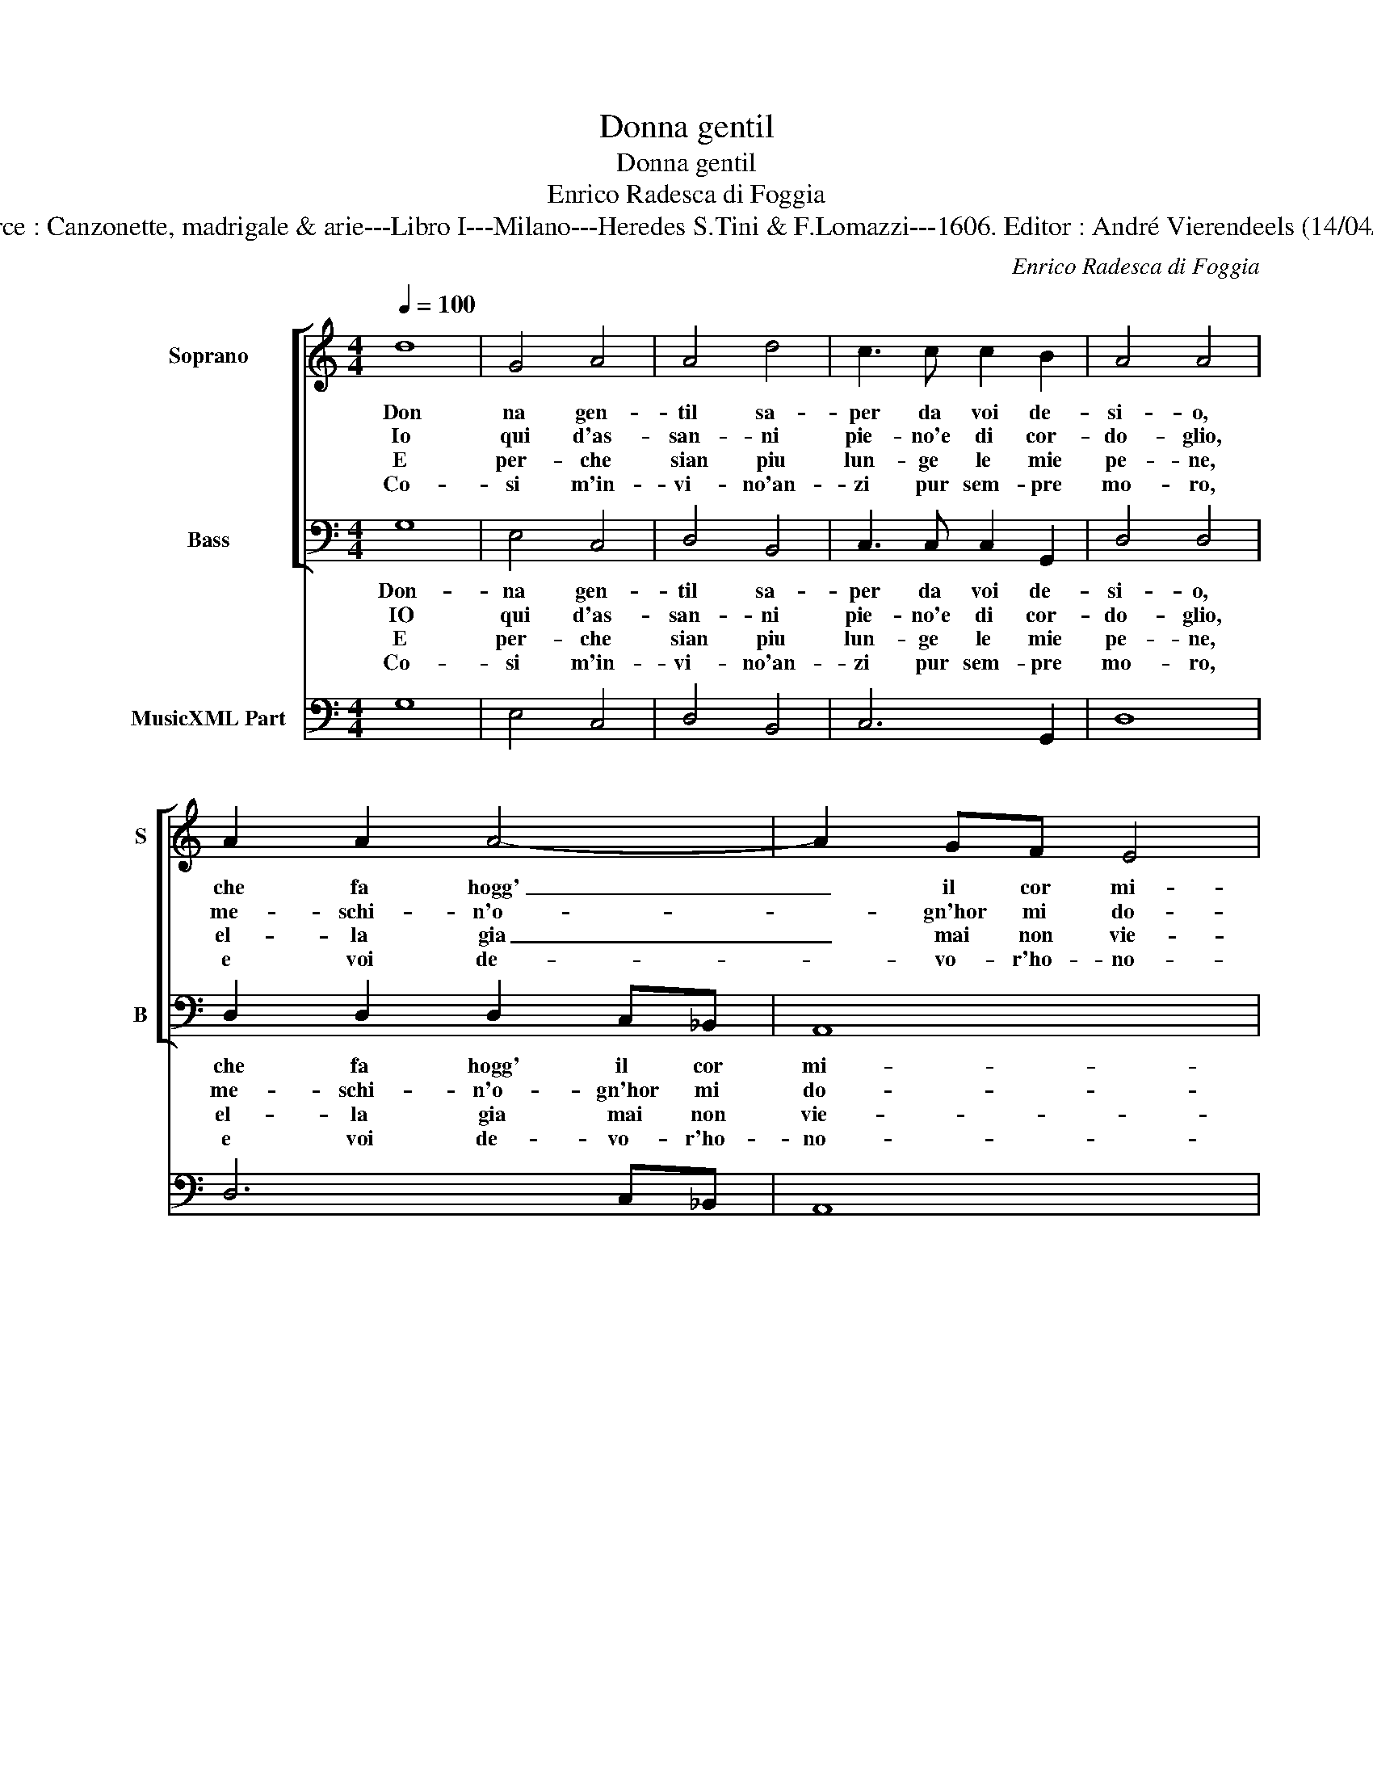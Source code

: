 X:1
T:Donna gentil
T:Donna gentil
T:Enrico Radesca di Foggia
T:Source : Canzonette, madrigale & arie---Libro I---Milano---Heredes S.Tini & F.Lomazzi---1606. Editor : André Vierendeels (14/04/14).
C:Enrico Radesca di Foggia
%%score [ 1 2 ] 3
L:1/8
Q:1/4=100
M:4/4
K:C
V:1 treble nm="Soprano" snm="S"
V:2 bass nm="Bass" snm="B"
V:3 bass nm="MusicXML Part"
V:1
 d8 | G4 A4 | A4 d4 | c3 c c2 B2 | A4 A4 | A2 A2 A4- | A2 GF E4 | D4 z4 | d2 d2 d4- | %9
w: Don|na gen-|til sa-|per da voi de-|si- o,|che fa hogg'|_ il cor mi-|o,|che fa hogg'|
w: Io|qui d'as-|san- ni|pie- no'e di cor-|do- glio,|me- schi- n'o-|* gn'hor mi do-|glio:|me- schi- n'o-|
w: E|per- che|sian piu|lun- ge le mie|pe- ne,|el- la gia|_ mai non vie-|ne:|el- la gia|
w: Co-|si m'in-|vi- no'an-|zi pur sem- pre|mo- ro,|e voi de-|* vo- r'ho- no-|ro:|e voi de-|
"^#" d2 FG A4 | B8 :: z2 B2 d2 d2 | c2 A2 B2 e2- | e2 AB B4 |[M:2/4] A4 || z2 G2 | %16
w: _ il cor mi-|o:|il cor mio|che con voi sem-|* pre di- mo-|ra,|e|
w: * gn'hor mi do-|glio:|mi do- glio'e|pian- go la mia|_ stra- na for-|te,|e|
w: _ mai non vie-|ne:|non vie- n'e|par che'l cie- lo|_ si com- piac-|ca,|cru-|
w: * vo- r'ho- ro-|ro:|ho- no- ro'e|spe- ro pur ch'un|_ gior- no'ha- vre-|te,|pie-|
[M:4/4] A2 A2 B2 B2 | z2 G2 A2 A2 | B6 A2 | G2 F2 E3 F | G2 A2 A4 | G8 :| %22
w: quand' è not- te,|e quand' è|not- te|quand' è gior- *|* no'an- co-|ra.|
w: per us- cir di,|e per us-|cir di|guai chia- mo _|_ la mor-|te.|
w: del ch'a po- co,|cru- del ch'a|po- co'a-|po- co mi _|_ dis- fac-|cia.|
w: ta di me, se|Ti- gre voi|non se-|te, se Ti- gre|voi non se-|te.|
V:2
 G,8 | E,4 C,4 | D,4 B,,4 | C,3 C, C,2 G,,2 | D,4 D,4 | D,2 D,2 D,2 C,_B,, | A,,8 | D,4 G,2 G,2 | %8
w: Don-|na gen-|til sa-|per da voi de-|si- o,|che fa hogg' il cor|mi-|o, che fa|
w: IO|qui d'as-|san- ni|pie- no'e di cor-|do- glio,|me- schi- n'o- gn'hor mi|do-|glio: me- schi-|
w: E|per- che|sian piu|lun- ge le mie|pe- ne,|el- la gia mai non|vie-|ne: el- la|
w: Co-|si m'in-|vi- no'an-|zi pur sem- pre|mo- ro,|e voi de- vo- r'ho-|no-|ro: e voi|
 G,6 B,,C, | D,8 | G,,8 :: z2 G,2 G,2 G,2 | A,2 F,2 E,2 C,2- | C,2 D,D, E,4 |[M:2/4] A,,4 || %15
w: hogg' il cor|mi-|o:|il cor mio|che con voi sem-|* pre di- mo-|ra,|
w: n'o- gn'hor mi|do-|glio:|mi do- glio'e|pian- go la mia|_ stra- na for-|te,|
w: gia mai non|vie-|ne:|non vie- n'e|per che'l cie- lo|_ si con- spic-|ca,|
w: de- vo- r'ho-|no-|ro:|ho- no- ro'e|spe- ro pur ch'un|_ gior- no'ha- vre-|te,|
 z2 B,,2 |[M:4/4] C,2 D,2 G,,2 G,,2 | z2 B,,2 C,2 D,2 | G,6 F,2 | E,2 D,2 C,3 D, | E,2 C,2 D,4 | %21
w: e|quand' è not- te,|e quand' è|not- te|quand' è gior- *|* no'an- co-|
w: e|per us- cir di,|e per us-|cir di|guai chia- mo _|_ la mor-|
w: cru-|del ch'a po- co,|cru- del ch'a|po- co'a|po- co mi _|_ dis- fac-|
w: pie-|ta di me, ne|Ti- gre voi|non se-|te, se Ti- gre|voi non se-|
 G,,8 :| %22
w: ra.|
w: te.|
w: cia.|
w: te.|
V:3
 G,8 | E,4 C,4 | D,4 B,,4 | C,6 G,,2 | D,8 | D,6 C,_B,, | A,,8 | D,4 G,4 | G,6 B,,C, | D,8 | %10
 G,,8 :: G,8 | A,2 F,2 E,2 C,2 | C,2 D,2 E,4 |[M:2/4] A,,4 || G,,4 |[M:4/4] C,2 D,2 G,,4 | %17
 G,,4 C,2 D,2 | G,6 F,2 | E,2 D,2 C,3 D, | E,2 C,2 D,4 | G,,8 :| %22

